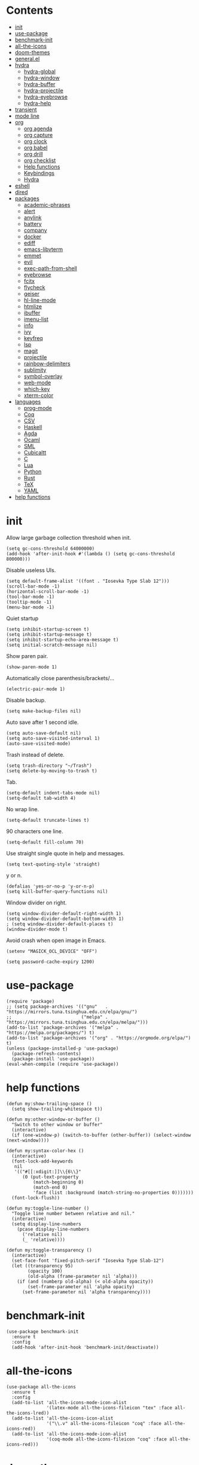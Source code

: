# -*- org-babel-use-quick-and-dirty-noweb-expansion: t; -*-
#+PROPERTY: header-args:elisp :tangle config.el :results output silent
* Contents
  :PROPERTIES:
  :TOC:      this
  :END:
  -  [[#init][init]]
  -  [[#use-package][use-package]]
  -  [[#benchmark-init][benchmark-init]]
  -  [[#all-the-icons][all-the-icons]]
  -  [[#doom-themes][doom-themes]]
  -  [[#generalel][general.el]]
  -  [[#hydra][hydra]]
    -  [[#hydra-global][hydra-global]]
    -  [[#hydra-window][hydra-window]]
    -  [[#hydra-buffer][hydra-buffer]]
    -  [[#hydra-projectile][hydra-projectile]]
    -  [[#hydra-eyebrowse][hydra-eyebrowse]]
    -  [[#hydra-help][hydra-help]]
  -  [[#transient][transient]]
  -  [[#mode-line][mode line]]
  -  [[#org][org]]
    -  [[#org-agenda][org agenda]]
    -  [[#org-capture][org capture]]
    -  [[#org-clock][org clock]]
    -  [[#org-babel][org babel]]
    -  [[#org-drill][org drill]]
    -  [[#org-checklist][org checklist]]
    -  [[#help-functions][Help functions]]
    -  [[#keybindings][Keybindings]]
    -  [[#hydra][Hydra]]
  -  [[#eshell][eshell]]
  -  [[#dired][dired]]
  -  [[#packages][packages]]
    -  [[#academic-phrases][academic-phrases]]
    -  [[#alert][alert]]
    -  [[#anylink][anylink]]
    -  [[#battery][battery]]
    -  [[#company][company]]
    -  [[#docker][docker]]
    -  [[#ediff][ediff]]
    -  [[#emacs-libvterm][emacs-libvterm]]
    -  [[#emmet][emmet]]
    -  [[#evil][evil]]
    -  [[#exec-path-from-shell][exec-path-from-shell]]
    -  [[#eyebrowse][eyebrowse]]
    -  [[#fcitx][fcitx]]
    -  [[#flycheck][flycheck]]
    -  [[#geiser][geiser]]
    -  [[#hl-line-mode][hl-line-mode]]
    -  [[#htmlize][htmlize]]
    -  [[#ibuffer][ibuffer]]
    -  [[#imenu-list][imenu-list]]
    -  [[#info][info]]
    -  [[#ivy][ivy]]
    -  [[#keyfreq][keyfreq]]
    -  [[#lsp][lsp]]
    -  [[#magit][magit]]
    -  [[#projectile][projectile]]
    -  [[#rainbow-delimiters][rainbow-delimiters]]
    -  [[#sublimity][sublimity]]
    -  [[#symbol-overlay][symbol-overlay]]
    -  [[#web-mode][web-mode]]
    -  [[#which-key][which-key]]
    -  [[#xterm-color][xterm-color]]
  -  [[#languages][languages]]
    -  [[#prog-mode][prog-mode]]
    -  [[#coq][Coq]]
    -  [[#csv][CSV]]
    -  [[#haskell][Haskell]]
    -  [[#agda][Agda]]
    -  [[#ocaml][Ocaml]]
    -  [[#sml][SML]]
    -  [[#cubicaltt][Cubicaltt]]
    -  [[#c][C]]
    -  [[#lua][Lua]]
    -  [[#python][Python]]
    -  [[#rust][Rust]]
    -  [[#tex][TeX]]
    -  [[#yaml][YAML]]
  -  [[#help-functions][help functions]]

* init
  Allow large garbage collection threshold when init.
  #+BEGIN_SRC elisp
    (setq gc-cons-threshold 64000000)
    (add-hook 'after-init-hook #'(lambda () (setq gc-cons-threshold 800000)))
  #+END_SRC

  Disable useless UIs.
  #+BEGIN_SRC elisp
    (setq default-frame-alist '((font . "Iosevka Type Slab 12")))
    (scroll-bar-mode -1)
    (horizontal-scroll-bar-mode -1)
    (tool-bar-mode -1)
    (tooltip-mode -1)
    (menu-bar-mode -1)
  #+END_SRC

  Quiet startup
  #+BEGIN_SRC elisp
    (setq inhibit-startup-screen t)
    (setq inhibit-startup-message t)
    (setq inhibit-startup-echo-area-message t)
    (setq initial-scratch-message nil)
  #+END_SRC

  Show paren pair.
  #+BEGIN_SRC elisp
    (show-paren-mode 1)
  #+END_SRC

  Automatically close parenthesis/brackets/...
  #+BEGIN_SRC elisp
    (electric-pair-mode 1)
  #+END_SRC

  Disable backup.
  #+BEGIN_SRC elisp
    (setq make-backup-files nil)
  #+END_SRC

  Auto save after 1 second idle.
  #+BEGIN_SRC elisp
    (setq auto-save-default nil)
    (setq auto-save-visited-interval 1)
    (auto-save-visited-mode)
  #+END_SRC

  Trash instead of delete.
  #+BEGIN_SRC elisp
    (setq trash-directory "~/Trash")
    (setq delete-by-moving-to-trash t)
  #+END_SRC

  Tab.
  #+BEGIN_SRC elisp
    (setq-default indent-tabs-mode nil)
    (setq-default tab-width 4)
  #+END_SRC

  No wrap line.
  #+BEGIN_SRC elisp
    (setq-default truncate-lines t)
  #+END_SRC

  90 characters one line.
  #+BEGIN_SRC elisp
    (setq-default fill-column 70)
  #+END_SRC

  Use straight single quote in help and messages.
  #+BEGIN_SRC elisp
    (setq text-quoting-style 'straight)
  #+END_SRC

  y or n.
  #+BEGIN_SRC elisp
    (defalias 'yes-or-no-p 'y-or-n-p)
    (setq kill-buffer-query-functions nil)
  #+END_SRC

  Window divider on right.
  #+BEGIN_SRC elisp
    (setq window-divider-default-right-width 1)
    (setq window-divider-default-bottom-width 1)
    ; (setq window-divider-default-places t)
    (window-divider-mode t)
  #+END_SRC

  Avoid crash when open image in Emacs.
  #+BEGIN_SRC elisp
    (setenv "MAGICK_OCL_DEVICE" "OFF")
  #+END_SRC

  #+BEGIN_SRC elisp
    (setq password-cache-expiry 1200)
  #+END_SRC
* use-package
  #+BEGIN_SRC elisp
    (require 'package)
    ;; (setq package-archives '(("gnu"   . "https://mirrors.tuna.tsinghua.edu.cn/elpa/gnu/")
    ;;                          ("melpa" . "https://mirrors.tuna.tsinghua.edu.cn/elpa/melpa/")))
    (add-to-list 'package-archives '("melpa" . "https://melpa.org/packages/") t)
    (add-to-list 'package-archives '("org" . "https://orgmode.org/elpa/") t)
    (unless (package-installed-p 'use-package)
      (package-refresh-contents)
      (package-install 'use-package))
    (eval-when-compile (require 'use-package))
  #+END_SRC
* help functions
  #+BEGIN_SRC elisp
    (defun my:show-trailing-space ()
      (setq show-trailing-whitespace t))
  #+END_SRC

  #+BEGIN_SRC elisp
    (defun my:other-window-or-buffer ()
      "Switch to other window or buffer"
      (interactive)
      (if (one-window-p) (switch-to-buffer (other-buffer)) (select-window (next-window))))

    (defun my:syntax-color-hex ()
      (interactive)
      (font-lock-add-keywords
       nil
       '(("#[[:xdigit:]]\\{6\\}"
          (0 (put-text-property
              (match-beginning 0)
              (match-end 0)
              'face (list :background (match-string-no-properties 0)))))))
      (font-lock-flush))

    (defun my:toggle-line-number ()
      "Toggle line number between relative and nil."
      (interactive)
      (setq display-line-numbers
        (pcase display-line-numbers
          ('relative nil)
          (_ 'relative))))
  #+END_SRC

  #+BEGIN_SRC elisp
    (defun my:toggle-transparency ()
      (interactive)
      (set-face-font 'fixed-pitch-serif "Iosevka Type Slab-12")
      (let ((transparency 95)
            (opacity 100)
            (old-alpha (frame-parameter nil 'alpha)))
        (if (and (numberp old-alpha) (< old-alpha opacity))
            (set-frame-parameter nil 'alpha opacity)
          (set-frame-parameter nil 'alpha transparency))))
  #+END_SRC
* benchmark-init
  #+BEGIN_SRC elisp
    (use-package benchmark-init
      :ensure t
      :config
      (add-hook 'after-init-hook 'benchmark-init/deactivate))
  #+END_SRC
* all-the-icons
  #+BEGIN_SRC elisp
    (use-package all-the-icons
      :ensure t
      :config
      (add-to-list 'all-the-icons-mode-icon-alist
                   '(latex-mode all-the-icons-fileicon "tex" :face all-the-icons-lred))
      (add-to-list 'all-the-icons-icon-alist
                   '("\\.v" all-the-icons-fileicon "coq" :face all-the-icons-red))
      (add-to-list 'all-the-icons-mode-icon-alist
                   '(coq-mode all-the-icons-fileicon "coq" :face all-the-icons-red)))
  #+END_SRC
* doom-themes
  #+BEGIN_SRC elisp
    (use-package doom-themes
      :ensure t
      :config
      (setq doom-themes-enable-bold t)
      (setq doom-themes-enable-italic t)
      (load-theme 'doom-solarized-light t)
      (doom-themes-org-config)
      )
  #+END_SRC
* general.el
  #+BEGIN_SRC elisp :noweb no-export
    (use-package general
      :ensure t
      :config
      (general-evil-setup)
      (general-def 'emacs ibuffer-mode-map
        "M-j" 'ibuffer-forward-filter-group
        "M-k" 'ibuffer-backward-filter-group
        "j" 'ibuffer-forward-line
        "k" 'ibuffer-backward-line)
      (general-def 'override
        "C-=" 'text-scale-increase
        "M-p" 'my:other-window-or-buffer
        "M-m" 'ivy-switch-buffer
        "C--" 'text-scale-decrease)
      (general-mmap Info-mode-map
        "q" 'Info-exit
        "u" 'Info-up
        "b" 'Info-history-back
        "n" 'Info-next
        "p" 'Info-prev
        "<tab>" 'Info-next-reference
        "S-<tab>" 'Info-prev-reference)
      (general-def 'normal help-mode-map
        "q" 'quit-window))
  #+END_SRC

  Use Esc to quit minibuffer, which is previously C-g.
  #+BEGIN_SRC elisp
    (general-def '(minibuffer-local-map
                   minibuffer-local-ns-map
                   minibuffer-local-completion-map
                   minibuffer-local-must-match-map
                   minibuffer-local-isearch-map
                   dired-narrow-map
                   ivy-minibuffer-map)
      [escape] 'minibuffer-keyboard-quit)
  #+END_SRC

  Use comma as the global leader key. It is supported in any mode and evil state.
  #+BEGIN_SRC elisp
    (general-def 'override
      "M-," 'hydra-global/body
      "C-/" 'comment-dwim)
  #+END_SRC

  Use space as the leader key for those keybindings which are useful only in normal mode.
  #+BEGIN_SRC elisp
    (general-mmap                           ;
      :prefix "SPC"
      "" nil
      "a" 'align
      "t l" 'my:toggle-line-number
      "t t" 'my:toggle-transparency
      "t m" 'my:load-theme
      "f" 'avy-goto-char-2
      "w" 'avy-goto-word-1
      "l" 'avy-goto-line
      "o" 'symbol-overlay-put)
  #+END_SRC
* hydra
  #+BEGIN_SRC elisp :noweb no-export
    (use-package hydra
      :ensure t
      :config
      (setq hydra-hint-display-type 'posframe)
      (setq hydra-posframe-show-params
            '(:internal-border-width 10
              :background-color "#f0e9d7"
              :poshandler posframe-poshandler-frame-center)))
  #+END_SRC
** hydra-global
   #+BEGIN_SRC elisp
     (defhydra hydra-global
       (:color teal :hint nil :idle 1.0)
       (concat
        "                 "
        (all-the-icons-fileicon "emacs" :height 2 :v-adjust -0.2 :face 'all-the-icons-purple)
        " Global"
        "
     ─────────────────────────
     _f_: file      _g_: magit     _E_: eyebrowse  _q_: quit
     _s_: swiper    _a_: agenda    _w_: window     _Q_: Quit
     _d_: dired     _[_: Side      _B_: buffer
     _r_: ripgrep   _t_: terminal  _h_: help
     _k_: kill      _e_: eshell    _p_: project
     _i_: ibuffer   _v_: vterm     _c_: capture
     _b_: bibtex

     ")
       ("f" counsel-find-file)
       ("s" swiper)
       ("d" dired)
       ("r" counsel-rg)
       ("k" kill-buffer)
       ("i" ibuffer)
       ("b" ivy-bibtex)

       ("g" magit-status)
       ("a" org-agenda)
       ("[" window-toggle-side-windows)

       ("e" eshell)
       ("v" vterm)
       ("t" terminal-here-launch)
       ("l" org-store-link)
       ("c" org-capture)
       ("q" save-buffers-kill-terminal)
       ("Q" save-buffers-kill-emacs)

       ("E" hydra-eyebrowse/body)
       ("w" hydra-window/body)
       ("B" hydra-buffer/body)
       ("h" hydra-help/body)
       ("p" hydra-projectile/body)

       ("<escape>" nil))
   #+END_SRC
** hydra-window
   #+BEGIN_SRC elisp
     (defhydra hydra-window
       (:color pink :hint nil)
       (concat
        "            "
        (all-the-icons-material "apps" :height 2 :v-adjust -0.3)
        " Window Management"
        "

     ^Move^         ^Swap^         ^Size^         ^Action^
     ─────────────────────────
     _j_: down      _H_: left      _+_: + h       _s_: split
     _k_: up        _L_: right     _-_: - h       _v_: vsplit
     _h_: left      _J_: bottom    _>_: + w       _d_: delete
     _l_: right     _K_: top       _<_: - w       _o_: only
     _n_: next      ^ ^            _=_: equal

     ")
       ("j" evil-window-down)
       ("k" evil-window-up)
       ("h" evil-window-left)
       ("l" evil-window-right)
       ("n" evil-window-next :color blue)
       ("H" evil-window-move-far-left)
       ("L" evil-window-move-far-right)
       ("J" evil-window-move-very-bottom)
       ("K" evil-window-move-very-top)
       ("+" evil-window-increase-height)
       ("-" evil-window-decrease-height)
       (">" evil-window-increase-width)
       ("<" evil-window-decrease-width)
       ("=" evil-balance-window)
       ("s" evil-window-split)
       ("v" evil-window-vsplit)
       ("d" evil-window-delete :color blue)
       ("o" delete-other-windows :color blue)
       ("q" nil :color blue)
       ("<escape>" nil :color blue))
   #+END_SRC
** hydra-buffer
   #+BEGIN_SRC elisp
     (defhydra hydra-buffer
       (:color teal :hint nil)
       (concat
        (all-the-icons-faicon "clone" :height 2 :v-adjust -0.2)
        " Buffer"
        "

     ^Action^
     ─────
     _j_: next
     _k_: previous
     _d_: delete
     _b_: switch

     ")
       ("j" evil-next-buffer :color red)
       ("k" evil-prev-buffer :color red)
       ("d" evil-delete-buffer)
       ("b" ivy-switch-buffer)
       ("q" nil)
       ("<escape>" nil))
   #+END_SRC
** hydra-projectile
   #+BEGIN_SRC elisp
     (defhydra hydra-projectile
       (:color teal :hint nil)
       (concat
        "       "
        (all-the-icons-material "dashboard" :height 2 :v-adjust -0.3)
        " Projectile"
        "

     ^Switch^            ^Action^
     ──────────────
     _p_: project        _c_: compile
     _b_: buffer         _t_: test
     _f_: file           _r_: run
     _d_: dired          _l_: clean
     _e_: eshell         _x_: remove
     ^ ^                 _s_: save

     ")
       ("p" projectile-switch-project)
       ("b" projectile-switch-to-buffer)
       ("f" projectile-find-file)
       ("d" projectile-dired)
       ("e" projectile-run-eshell)
       ("c" projectile-compile-project)
       ("t" projectile-test-project)
       ("r" projectile-run-project)
       ("l" projectile-cleanup-known-projects)
       ("x" projectile-remove-known-project)
       ("s" projectile-save-project-buffers)
       ("q" nil)
       ("<escape>" nil)
       )
   #+END_SRC
** hydra-eyebrowse
   #+BEGIN_SRC elisp
     (defhydra hydra-eyebrowse
       (:color teal :hint nil)
       "eyebrowse"
       ("l" eyebrowse-last-window-config "last" :column "Switch")
       ("j" eyebrowse-next-window-config "next" :color red)
       ("k" eyebrowse-prev-window-config "prev" :color red)
       ("s" eyebrowse-switch-to-window-config "switch")
       ("d" eyebrowse-close-window-config "delete" :column "Modify")
       ("c" eyebrowse-create-window-config "last")
       ("r" eyebrowse-rename-window-config "rename"))
   #+END_SRC
** hydra-help
   #+BEGIN_SRC elisp
     (defhydra hydra-help
       (:color teal :hint nil)
       (concat
        "      "
        (all-the-icons-material "help_outline" :height 2 :v-adjust -0.3)
        " Help"
        "

     ^Describe^         ^Info^
     ─────────────
     _f_: function      _i_: info
     _F_: face          _n_: news
     _m_: mode          _w_: woman
     _v_: variable
     _b_: binding
     _k_: key
     _c_: char

     ")
       ("f" describe-function)
       ("v" describe-variable)
       ("m" describe-mode)
       ("F" counsel-describe-face)
       ("b" counsel-descbinds)
       ("k" describe-key)
       ("c" describe-char)
       ("i" info)
       ("n" view-emacs-news)
       ("w" woman)
       ("q" nil)
       ("<escape>" nil))
   #+END_SRC
* mode line
  #+BEGIN_SRC elisp
    (use-package doom-modeline
      :ensure t
      :hook (after-init . doom-modeline-mode)
      :config
      (setq doom-modeline-icon t))
  #+END_SRC
* org
  #+BEGIN_SRC elisp :noweb no-export
    (use-package org
      :ensure org-plus-contrib
      :defer 4
      :hook
      (org-mode . my:show-trailing-space)
      ;; ((org-babel-after-execute . org-redisplay-inline-images))
      ;; (org-agenda-finalize . my:org-agenda-time-grid-spacing))
      :config
      (use-package org-mouse)
      <<org-kill-temp-fontify-buffer>>
      <<org-capture-templates>>
      <<org-clock-config>>
      (setcdr (assoc "\\.pdf\\'" org-file-apps) "llpp %s")
      (setq org-ellipsis "𝌆")
      (setq org-confirm-babel-evaluate nil)
      (setq org-format-latex-options (plist-put org-format-latex-options :scale 1.4))
      (setq org-latex-pdf-process '("latexmk -f -pdf -outdir=%o %f"))
      (setq org-todo-keywords
            '((sequence "TODO" "NEXT" "|" "DONE")))
      (setq org-global-properties
            '(("Effort_ALL". "0:10 0:30 1:00 2:00 3:00 4:00")))
      (setq org-fontify-done-headline t)
      (setq org-log-into-drawer t)
      (setq org-log-done 'time)
      (setq org-enforce-todo-dependencies t)
      (setq org-enforce-todo-checkbox-dependencies t)
      (setq org-footnote-section nil))
  #+END_SRC

  Kill temporary buffers created by ~org-src-font-lock-fontify-block~.
  #+NAME: org-kill-temp-fontify-buffer
  #+BEGIN_SRC elisp :tangle no
    (defun kill-org-src-buffers (&rest args)
      "Kill temporary buffers created by org-src-font-lock-fontify-block."
      (dolist (b (buffer-list))
        (let ((bufname (buffer-name b)))
          (if (string-match-p (regexp-quote "org-src-fontification") bufname)
              (kill-buffer b)))))
    (advice-add 'org-src-font-lock-fontify-block :after #'kill-org-src-buffers)
  #+END_SRC

  Other org packages
  #+BEGIN_SRC elisp
    (use-package org-alert
      :disabled t
      :after (org alert)
      :load-path "~/.emacs.d/packages/org-alert"
      :config
      (org-alert-enable))

    (use-package org-make-toc
      :ensure t
      :after org
      :commands (org-make-toc))

    (use-package org-bullets
      :ensure t
      :after org
      :init
      (setq org-bullets-bullet-list '("⚫" "⚪" "▪" "▫"))
      :config
      (add-hook 'org-mode-hook (lambda () (org-bullets-mode 1))))

    (use-package org-tree-slide
      :ensure t
      :after org
      :commands (org-tree-slide-mode))
  #+END_SRC
** org agenda
  Org agenda config.
  #+BEGIN_SRC elisp :noweb no-export
    (use-package org-agenda
      :after org
      :commands (org-agenda)
      :config
      (setq org-agenda-files '("~/org/notes.org"))
      (setq org-agenda-start-with-follow-mode nil)
      (setq org-agenda-dim-blocked-tasks nil)
      (setq org-agenda-span 'day)
      (setq org-agenda-log-mode-items '(clock))
      (setq org-agenda-use-time-grid nil)
      (setq org-agenda-skip-deadline-if-done t)
      (setq org-agenda-remove-tags t)
      (setq org-agenda-todo-ignore-with-date nil)
      (setq org-agenda-skip-deadline-prewarning-if-scheduled 'pre-scheduled)
      (setq org-agenda-overriding-columns-format
            "%25ITEM %10Effort{:} %10CLOCKSUM{:}")
      (setq org-agenda-block-separator ?―)
      <<org-super-agenda>>
      <<org-agenda-kbd>>
      <<org-agenda-custom-commands>>
      )
  #+END_SRC

  Open timestamp in Google Calendar:
  #+BEGIN_SRC elisp
    (defun my:org-open-gcal ()
      (interactive)
      (let ((timestamp (cadr (org-element-timestamp-parser))))
        (let ((year (plist-get timestamp :year-start))
              (month (plist-get timestamp :month-start))
              (day (plist-get timestamp :day-start)))
          (browse-url
           (format
            "https://calendar.google.com/calendar/b/2/r/day/%d/%d/%d"
            year month day)))))
  #+END_SRC

  Show time grid in org agenda.
  #+BEGIN_SRC elisp :tangle no
    (defun my:org-agenda-time-grid-spacing ()
      "Set different line spacing w.r.t. time duration."
      (save-excursion
        (let ((colors (list "#FFF9C4" "#FFF176" "#FFF59D" "#FFEE58"))
              (pos (point-min))
              (block-minutes 30)
              duration)
          (nconc colors colors)
          (while (setq pos (next-single-property-change pos 'org-hd-marker))
            (goto-char pos)
            (when (and (not (equal pos (point-at-eol)))
                       (setq duration
                             (or (org-get-at-bol 'duration)
                                 (when (equal (org-get-at-bol 'org-hd-marker) org-clock-hd-marker)
                                   (/ (- (float-time) (float-time org-clock-start-time)) 60)))))
              (let ((line-height (if (< duration block-minutes) 1.0
                                   (+ 0.5 (/ duration (* 2.0 block-minutes)))))
                    (ov (make-overlay (point-at-bol) (1+ (point-at-eol)))))
                (overlay-put ov 'face `(:background ,(car colors)))
                (setq colors (cdr colors))
                (overlay-put ov 'line-height line-height)
                (overlay-put ov 'line-spacing (1- line-height))))))))
  #+END_SRC

  #+NAME: org-agenda-custom-commands
  #+BEGIN_SRC elisp :tangle no
    (setq org-agenda-custom-commands
          '(("n" todo "NEXT"
             ((org-agenda-overriding-header "Next Actions")
              (org-agenda-files '("~/org/notes.org" "~/org/todos.org"))))))
  #+END_SRC

  Super agenda
  #+NAME: org-super-agenda
  #+BEGIN_SRC elisp :tangle no
    (use-package org-super-agenda
      :ensure t
      :disabled t
      :after org-agenda
      :config
      (org-super-agenda-mode)
      (setq org-super-agenda-header-separator "")
      (setq org-super-agenda-groups
            '((:name "CSCI 2041" :order 2 :category "CSCI2041")
              (:name "CSCI 5106" :order 3 :category "CSCI5106")
              (:name "CSCI 5511" :order 4 :category "CSCI5511")
              (:name "CSCI 8001" :order 5 :category "CSCI8001")
              (:name "GRAD 5102" :order 6 :category "GRAD5102")
              (:name "Home" :order 7 :tag "@home")
              (:name "TODO" :order 90 :anything t)))
      (general-def org-super-agenda-header-map
        "c" 'org-agenda-columns
        "z" 'org-agenda-log-mode
        "h" 'backward-char
        "l" 'forward-char
        "j" 'org-agenda-next-line
        "k" 'org-agenda-previous-line))
  #+END_SRC

  Keybindings
  #+NAME: org-agenda-kbd
  #+BEGIN_SRC elisp :tangle no
    (general-def org-agenda-mode-map
      "S" 'org-agenda-schedule
      "D" 'org-agenda-deadline
      "c" 'org-agenda-columns
      "z" 'org-agenda-log-mode
      "h" 'backward-char
      "l" 'forward-char
      "j" 'org-agenda-next-line
      "k" 'org-agenda-previous-line)
  #+END_SRC
** org capture
  Org capture templates.
  #+NAME: org-capture-templates
  #+BEGIN_SRC elisp :tangle no
    (add-hook 'org-capture-mode-hook 'evil-insert-state)
    (setq org-capture-templates
          '(("t" "Todo" entry (file+headline "~/org/todos.org" "Inbox")
             "* %?")
            ("c" "Calendar" entry (file "~/org/schedule.org")
             "* TODO %?\n  :PROPERTIES:\n  %^{LOCATION}p:calendar-id: wang9163@umn.edu\n  :END:\n:org-gcal:\n%^T\n:END:\n")))
  #+END_SRC

  #+BEGIN_SRC elisp
    (defun make-org-capture-frame ()
      "Create a new frame and run org-capture."
      (interactive)
      (defun my:delete-other-windows (&rest args)
        (setq-local mode-line-format nil)
        (delete-other-windows))
      (advice-add 'org-switch-to-buffer-other-window :after
                  #'my:delete-other-windows)
      (defun my:capture-after ()
        (advice-remove 'org-switch-to-buffer-other-window
                       #'my:delete-other-windows)
        (delete-frame)
        (remove-hook 'org-capture-after-finalize-hook #'my:capture-after)
        (fmakunbound 'my:delete-other-windows)
        (fmakunbound 'my:capture-after))
      (add-hook 'org-capture-after-finalize-hook #'my:capture-after)
      (condition-case nil
          (org-capture nil "t")
        ((user-error error) (my:capture-after))))
  #+END_SRC

  Keybindings
  #+BEGIN_SRC elisp
    (general-define-key
     :definer 'minor-mode
     :states '(motion visual normal insert emacs)
     :keymaps 'org-capture-mode
     :prefix "M-;"
     "M-;" 'org-capture-finalize
     "M-w" 'org-capture-refile
     "M-k" 'org-capture-kill)
  #+END_SRC
** org clock
   Org clock config.
   #+NAME: org-clock-config
   #+BEGIN_SRC elisp :tangle no
     (org-clock-persistence-insinuate)
     (setq org-clock-persist t)
     (setq org-clock-in-resume t)
     (setq org-clock-persist-query-resume nil)
     (setq org-clock-clocktable-default-properties
           '(:maxlevel 4 :block today :scope file :link t))
   #+END_SRC

   Hydra
   #+BEGIN_SRC elisp
     (defhydra hydra-org-clock
       (:color blue :hint nil :idle 1.0)
       "org clock"
       ("g" org-clock-goto "goto")
       ("i" org-clock-in "in")
       ("I" org-clock-in-last "in last")
       ("o" org-clock-out "out")
       ("c" org-clock-cancel "cancel")
       ("r" org-clock-report "report"))
   #+END_SRC
** org babel
  Org babel.
  #+BEGIN_SRC elisp
    (use-package ob-scheme :after org)
    (use-package ob-python :after org)
    (use-package ob-shell :after org)
    (use-package ob-latex :after org)
    (use-package ob-ipython
      :ensure t
      :after org
      :config
      (setq ob-ipython-resources-dir "~/obipy-resources/")
      (remove-hook 'org-mode-hook 'ob-ipython-auto-configure-kernels)
      (advice-add 'ob-babel-execute:ipython :around 'ob-ipython-auto-configure-kernels))
    (use-package ob-metapost
      :commands org-babel-execute:metapost
      :load-path "~/.emacs.d/packages/ob-metapost")
  #+END_SRC

  Keybindings
  #+BEGIN_SRC elisp
    (general-define-key
     :definer 'minor-mode
     :states '(motion visual normal insert emacs)
     :keymaps 'org-src-mode
     :prefix "M-;"
     "M-;" 'org-edit-src-exit
     "M-k" 'org-edit-src-abort)
  #+END_SRC

  Hydra
  #+BEGIN_SRC elisp
    (defhydra hydra-org-babel
      (:color teal :hint nil :idle 1.0)
      (concat
       "  "
       (all-the-icons-fileicon "org" :height 2 :v-adjust -0.2 :face 'all-the-icons-purple)
       " Org babel"
       "

    ^Move^      ^Action^
    ──────────
    _j_: next   _e_: edit
    _k_: prev   _t_: tangle
    _h_: head   _r_: result
    _g_: goto

    ")
      ("j" org-babel-next-src-block :color red)
      ("k" org-babel-previous-src-block :color red)
      ("h" org-babel-goto-src-block-head)
      ("g" org-babel-goto-named-src-block)

      ("e" org-edit-src-code)
      ("t" org-babel-tangle)
      ("r" org-babel-open-src-block-result)

      ("q" nil)
      ("<escape>" nil))
  #+END_SRC
** org id
   #+BEGIN_SRC elisp
     (use-package org-id
       :config
       (setq org-id-link-to-org-use-id t))
   #+END_SRC
** org checklist
   #+BEGIN_SRC elisp
     (use-package org-checklist
       :after org)
   #+END_SRC
** Help functions
  I'd like to keep the main org file clean and tiny, but I also want to see an accurate
  agenda history. However archive or refile don't work for me, so I write this function.
  It simply moves the current subtree to the diary file according to its CLOSED time.
  #+BEGIN_SRC elisp
    (defun my:org-refile-to-diary ()
      "Refile a subtree to a datetree corresponding to its CLOSED time."
      (interactive)
      (let* ((diary-file "~/org/diary.org")
             (datetree-date (org-entry-get nil "CLOSED" t))
             (date (org-date-to-gregorian datetree-date)))
        (save-window-excursion
          (org-cut-subtree)
          (find-file diary-file)
          (org-datetree-find-date-create date)
          (org-end-of-subtree t)
          (newline)
          (org-paste-subtree 4))))
  #+END_SRC

  I cannot remember why I wrote this function (This is one of the reasons for putting my
  config in org mode). It might be related to previous refile function, and it seems
  useful. So I decide not to delete it and hope I will find its usage someday.
  #+BEGIN_SRC elisp
    (defun my:org-datetree-find-date-create-subtree ()
      (interactive)
      (let ((date (org-date-to-gregorian (org-read-date))))
       (org-datetree-find-date-create date 'subtree-at-point)))
  #+END_SRC

  Collect all source block names for ivy. This function is useful when using noweb syntax
  in source code block.
  #+BEGIN_SRC elisp
    (defun my:org-search-src-block-name ()
      "Search source block name in current file"
      (interactive)
      (ivy-read
       "Code block: "
       (let (names)
         (org-babel-map-src-blocks nil
           (let ((name (nth 4 (org-babel-get-src-block-info))))
             (push name names)))
         (seq-filter #'identity names))
       :require-match t
       :action #'insert))
  #+END_SRC
** Keybindings
   #+BEGIN_SRC elisp
     (general-nmap org-mode-map
       "gh" 'outline-up-heading
       "gj" 'org-forward-heading-same-level
       "gk" 'org-backward-heading-same-level
       "gl" 'outline-next-visible-heading
       "gt" 'counsel-org-goto
       "<" 'org-metaleft
       ">" 'org-metaright
       "t" 'org-todo)
     (general-def org-mode-map
       "M-h" 'org-metaleft
       "M-j" 'org-metadown
       "M-k" 'org-metaup
       "M-l" 'org-metaright
       "M-H" 'org-shiftmetaleft
       "M-J" 'org-shiftmetadown
       "M-K" 'org-shiftmetaup
       "M-L" 'org-shiftmetaright)
     (general-def org-mode-map
       "M-;" 'hydra-org/body)
   #+END_SRC
** Hydra
   #+BEGIN_SRC elisp
     (defhydra hydra-org
       (:color teal :hint nil :idle 1.0)
       (concat
        "               "
        (all-the-icons-fileicon "org" :height 2 :v-adjust -0.2 :face 'all-the-icons-purple)
        " Org mode"
        "

     ^Insert^        ^View^       ^Hydra^    ^Action^
     ───────────────────────
     _s_: schedule   _c_: column  _k_: clock  _r_: refile
     _d_: deadline   _i_: image   _b_: babel  _o_: open
     _t_: timestamp  _x_: latex   ^ ^         _w_: refile
     _l_: link
     _L_: link
     _p_: property
     _e_: effort

     ")
       ("s" org-schedule)
       ("d" org-deadline)
       ("t" org-time-stamp)
       ("l" org-insert-link)
       ("L" org-insert-last-stored-link)
       ("p" org-set-property)
       ("e" org-set-effort)

       ("c" org-columns)
       ("i" org-toggle-inline-images)
       ("x" org-toggle-latex-fragment)

       ("k" hydra-org-clock/body)
       ("b" hydra-org-babel/body)

       ("r" my:org-refile-to-diary)
       ("o" org-open-at-point)
       ("w" org-refile)
       ("M-;" org-ctrl-c-ctrl-c)

       ("q" nil)
       ("<escape>" nil))
   #+END_SRC
* eshell
  #+BEGIN_SRC elisp
    (defun my:eshell-complete ()
      (interactive)
      (pcomplete-std-complete))

    (defun my:eshell-hook ()
      (setenv "TERM" "xterm-256color")
      (add-to-list
       'eshell-preoutput-filter-functions
       'xterm-color-filter)
      (setq eshell-output-filter-functions
            (remove 'eshell-handle-ansi-color
                    eshell-output-filter-functions))
      (general-def eshell-mode-map
        "<tab>" 'completion-at-point)
      (general-def 'normal eshell-mode-map
        "0" 'eshell-bol
        "^" 'eshell-bol
        "gk" 'eshell-previous-prompt
        "gj" 'eshell-next-prompt))

    (defun my:shortened-path (path max-len)
      "Return a modified version of `path', replacing some components
          with single characters starting from the left to try and get
          the path down to `max-len'"
      (let* ((components (split-string (abbreviate-file-name path) "/"))
             (len (+ (1- (length components))
                     (reduce '+ components :key 'length)))
             (str ""))
        (while (and (> len max-len)
                    (cdr components))
          (setq str (concat str (if (= 0 (length (car components)))
                                    "/"
                                  (string (elt (car components) 0) ?/)))
                len (- len (1- (length (car components))))
                components (cdr components)))
        (concat str (reduce (lambda (a b) (concat a "/" b)) components))))

    (use-package eshell
      :after xterm-color
      :hook
      ((eshell-mode . my:eshell-hook)
       (eshell-before-prompt
        . (lambda () (setq xterm-color-preserve-properties t))))
      :config
      (setq eshell-destroy-buffer-when-process-dies t)
      (setq eshell-hist-ignoredups t)
      (setq eshell-history-size 100000)
      (setq
       eshell-visual-commands
       '("htop" "top" "less" "more" "ncdu" "ssh"))
      (setq
       eshell-visual-subcommands
       '(("git" "log" "diff" "show")))
      (setq
       eshell-prompt-function
       (lambda ()
         (concat
          (propertize (my:shortened-path (eshell/pwd) 20)
                      'face '(:foreground "#0D47A1"))
          " "
          (propertize "❯" 'face `(:foreground "#B71C1C" :weight bold))
          (propertize "❯" 'face `(:foreground "#F57F17" :weight bold))
          (propertize "❯" 'face `(:foreground "#1B5E20" :weight bold))
          " ")))
      (setq eshell-prompt-regexp "^.* ❯❯❯ ")
      (setq eshell-highlight-prompt nil))

    (use-package esh-autosuggest
      :ensure t
      :after eshell
      :hook (eshell-mode . esh-autosuggest-mode))

    (use-package eshell-z
      :ensure t
      :after eshell)

    (use-package em-tramp
      :after (eshell esh-module)
      :config
      (add-to-list 'eshell-modules-list 'eshell-tramp))

  #+END_SRC

* dired
  #+BEGIN_SRC elisp
    (use-package dired
      :commands dired
      :config
      (setq dired-recursive-copies t)
      (setq dired-recursive-deletes t)
      (setq dired-dwim-target t)
      (setq dired-listing-switches "-alhG --group-directories-first")
      (setq dired-isearch-filenames 'dwim)
      (use-package dired-open
        :ensure t
        :config
        (setq
         dired-open-extensions
         '(("pdf" . "llpp")
           ("html" . "firefox")
           ("docx" . "wps")
           ("doc" . "wps")
           ("mp4" . "mpv")
           ("png" . "feh")
           ("jpg" . "feh")
           ("xlsx" . "et")
           ("xls" . "et")
           ("pptx" . "wpp")
           ("ppt" . "wpp"))))
      (use-package dired-collapse
        :disabled t
        :ensure t
        :hook (dired-mode . dired-collapse-mode))
      (use-package all-the-icons-dired
        :ensure t
        :after all-the-icons
        :hook (dired-mode . all-the-icons-dired-mode))
      (use-package dired-narrow :ensure t))
  #+END_SRC

  Keybindings
  #+BEGIN_SRC elisp
    (general-def 'emacs dired-mode-map
      "j" 'dired-next-line
      "k" 'dired-previous-line
      "h" 'quit-window
      "l" 'dired-open-file
      "r" 'dired-toggle-read-only
      "." 'dired-mark-extension
      "n" 'dired-narrow-regexp
      "/" 'dired-goto-file
      "p" 'dired-up-directory)
  #+END_SRC
* packages
** academic-phrases
   #+BEGIN_SRC elisp
     (use-package academic-phrases
       :ensure t
       :commands (academic-phrases academic-phrases-by-section))
   #+END_SRC
** alert
   #+BEGIN_SRC elisp
     (use-package alert
       :commands alert
       :ensure t
       :config
       (setq alert-default-style 'libnotify))
   #+END_SRC
** battery
   #+BEGIN_SRC elisp
     (use-package battery
       :config
       (display-battery-mode))
   #+END_SRC
** company
   #+BEGIN_SRC elisp
     (use-package company
       :ensure t
       :hook (prog-mode . company-mode)
       :config
       (setq company-idle-delay 0)
       (use-package company-posframe
         :ensure t
         :config
         (company-posframe-mode 1)))
   #+END_SRC
** docker
   #+BEGIN_SRC elisp
     (use-package dockerfile-mode
       :ensure t
       :mode "Dockerfile\\'")

     (use-package docker-tramp
       :ensure t)
   #+END_SRC
** ediff
   #+BEGIN_SRC elisp
     (use-package ediff
       :defer
       :config
       (setq ediff-split-window-function 'split-window-horizontally)
       (setq ediff-window-setup-function 'ediff-setup-windows-plain))
   #+END_SRC
** emacs-libvterm
   #+BEGIN_SRC elisp
     (use-package vterm
       :load-path "~/.emacs.d/packages/emacs-libvterm")
   #+END_SRC
** emmet
   #+BEGIN_SRC elisp
     (use-package emmet-mode
       :ensure t
       :hook web-mode)
   #+END_SRC
** evil
   #+BEGIN_SRC elisp
     (use-package evil
       :ensure t
       :init
       (setq evil-want-abbrev-expand-on-insert-exit nil)
       (setq evil-disable-insert-state-bindings t)
       :config
       (evil-mode 1)
       (evil-set-initial-state 'dired-mode 'emacs)
       (evil-set-initial-state 'ivy-occur-mode 'emacs)
       (evil-set-initial-state 'org-capture-mode 'insert)
       (evil-set-initial-state 'vterm-mode 'insert)
       (evil-set-initial-state 'wdired-mode 'normal))
     (use-package evil-surround
       :ensure t
       :after evil
       :defer 2
       :config
       (global-evil-surround-mode 1))
     (use-package evil-matchit
       :ensure t
       :after evil
       :defer 2
       :config
       (global-evil-matchit-mode 1))
   #+END_SRC
** exec-path-from-shell
   #+BEGIN_SRC elisp
     (use-package exec-path-from-shell
       :ensure t
       :defer 1
       :config
       (setq exec-path-from-shell-check-startup-files nil)
       (exec-path-from-shell-copy-env "SSH_AGENT_PID")
       (exec-path-from-shell-copy-env "SSH_AUTH_SOCK"))
   #+END_SRC
** eyebrowse
   #+BEGIN_SRC elisp
     (use-package eyebrowse
       :ensure t
       :config
       (eyebrowse-mode t))
   #+END_SRC

   Keybindings
   #+BEGIN_SRC elisp
     (general-def 'override
       "M-0" 'eyebrowse-switch-to-window-config-0
       "M-1" 'eyebrowse-switch-to-window-config-1
       "M-2" 'eyebrowse-switch-to-window-config-2
       "M-3" 'eyebrowse-switch-to-window-config-3
       "M-4" 'eyebrowse-switch-to-window-config-4
       "M-5" 'eyebrowse-switch-to-window-config-5
       "M-6" 'eyebrowse-switch-to-window-config-6
       "M-7" 'eyebrowse-switch-to-window-config-7
       "M-8" 'eyebrowse-switch-to-window-config-8
       "M-9" 'eyebrowse-switch-to-window-config-9)
   #+END_SRC
** fcitx
   #+BEGIN_SRC elisp
     (use-package fcitx
       :if (executable-find "fcitx-remote")
       :ensure t
       :defer 2
       :config
       (fcitx-aggressive-setup))
   #+END_SRC
** flycheck
   #+BEGIN_SRC elisp
     (use-package flycheck
       :ensure t
       :hook (prog-mode . flycheck-mode)
       :config
       ;; Use lsp instead
       (setq-default flycheck-disabled-checkers '(c/c++-clang c/c++-cppcheck c/c++-gcc)))
     (use-package flycheck-inline
       :ensure t
       :after flycheck
       :hook (flycheck-mode . flycheck-inline-mode))
   #+END_SRC
** geiser
   #+BEGIN_SRC elisp
     (use-package geiser
       :ensure t
       :config
       (setq geiser-chez-binary "chez-scheme")
       (setq geiser-default-implementation 'chez))
   #+END_SRC
** hl-line-mode
   #+BEGIN_SRC elisp
     (use-package hl-line-mode
       :hook (prog-mode dired-mode LaTeX-mode))
   #+END_SRC
** htmlize
   #+BEGIN_SRC elisp
     (use-package htmlize
       :ensure t
       :commands (htmlize htmlize-file htmlize-region htmlize-buffer))
   #+END_SRC
** ibuffer
   #+BEGIN_SRC elisp
     (use-package ibuffer
       :hook (ibuffer-mode . ibuffer-vc-set-filter-groups-by-vc-root)
       :config
       (setq
        ibuffer-formats
        '(("    " (name 24 24) " " (mode 24 24) " " filename-and-process)))
       (use-package ibuffer-vc :ensure t))
   #+END_SRC
** imenu-list
   #+BEGIN_SRC elisp
     (use-package imenu-list
       :ensure t
       :commands imenu-list)
   #+END_SRC
** info
   #+BEGIN_SRC elisp
     (use-package info)
   #+END_SRC
** ivy
   #+BEGIN_SRC elisp
     (use-package ivy
       :ensure t
       :config
       (ivy-mode 1)
       (use-package ivy-hydra :ensure t)
       (setq ivy-use-virtual-buffers t)
       (setq ivy-count-format "(%d/%d) ")
       (setq ivy-re-builders-alist '((t . ivy--regex-plus))))
     (use-package swiper
       :commands swiper
       :ensure t
       :after ivy)
     (use-package counsel
       :ensure t
       :after swiper)
     (use-package all-the-icons-ivy
       :ensure t
       :after (all-the-icons ivy)
       :config
       (all-the-icons-ivy-setup))
     (use-package avy
       :ensure t
       :after ivy)

     (use-package ivy-posframe
       :ensure t
       :after ivy
       :config
       (setq ivy-height 20)
       (setq ivy-posframe-display-functions-alist '((t . ivy-posframe-display-at-frame-center)))
       (setq ivy-posframe-border-width 10)
       (ivy-posframe-mode))
   #+END_SRC
** ivy-bibtex
   #+BEGIN_SRC elisp
     (use-package ivy-bibtex
       :ensure t
       :after ivy
       :config
       (setq bibtex-completion-bibliography '("~/notes/refs.bib"))
       (setq bibtex-completion-notes-path "~/notes/notes.org")
       (setq bibtex-completion-library-path '("~/notes/pdfs"))
       (add-to-list 'ivy-re-builders-alist
                    '(ivy-bibtex . ivy--regex-ignore-order)))
   #+END_SRC
** keyfreq
   #+BEGIN_SRC elisp
     (use-package keyfreq
       :ensure t
       :config
       (keyfreq-mode 1)
       (keyfreq-autosave-mode 1))
   #+END_SRC
** lsp
   #+BEGIN_SRC elisp
     (use-package lsp-mode
       :ensure t
       :commands lsp
       :config
       (setq lsp-prefer-flymake nil))
     (use-package lsp-ui :ensure t :commands lsp-ui-mode)
     (use-package company-lsp :ensure t :commands company-lsp)
     (use-package ccls
       :ensure t
       :defer t
       :hook ((c-mode c++-mode objc-mode) . (lambda () (require 'ccls) (lsp))))
   #+END_SRC
** magit
   #+BEGIN_SRC elisp
     (use-package magit
       :ensure t
       :hook (git-commit-mode . evil-insert-state)
       :defer 6)
   #+END_SRC

   #+BEGIN_SRC elisp
     (general-define-key
      :definer 'minor-mode
      :states '(motion visual normal insert emacs)
      :keymaps 'git-commit-mode
      :prefix "M-;"
      "M-;" 'with-editor-finish
      "M-k" 'with-editor-cancel)
   #+END_SRC
** olivetti
   #+BEGIN_SRC elisp
     (use-package olivetti
       :ensure t)
   #+END_SRC
** projectile
   #+BEGIN_SRC elisp
     (use-package projectile
       :ensure t
       :defer t
       :config
       (projectile-mode 1)
       (setq projectile-sort-order 'recently-active)
       (setq projectile-switch-project-action #'projectile-dired)
       (setq projectile-completion-system 'ivy))
   #+END_SRC
** rainbow-delimiters
   #+BEGIN_SRC elisp
     (use-package rainbow-delimiters
       :disabled t
       :ensure t
       :hook ((prog-mode coq-mode) . rainbow-delimiters-mode))
   #+END_SRC
** sublimity
   #+BEGIN_SRC elisp
     (use-package sublimity
       :disabled t
       :ensure t
       :config
       (use-package sublimity-scroll)
       (use-package sublimity-map
         :config
         (sublimity-map-set-delay nil)))
   #+END_SRC
** symbol-overlay
   #+BEGIN_SRC elisp
     (use-package symbol-overlay
       :ensure t
       :commands symbol-overlay-put)
   #+END_SRC
** terminal-here
   #+BEGIN_SRC elisp
     (use-package terminal-here
       :ensure t
       :config
       (setq terminal-here-terminal-command
             '("alacritty")))
   #+END_SRC
** tramp
   #+BEGIN_SRC elisp
     (use-package tramp)
   #+END_SRC
** vc-mode
   #+BEGIN_SRC elisp
     (use-package vc
       :config
       (with-eval-after-load 'tramp
         (setq vc-ignore-dir-regexp
               (format "\\(%s\\)\\|\\(%s\\)"
                       vc-ignore-dir-regexp
                       tramp-file-name-regexp))))
   #+END_SRC
** web-mode
   #+BEGIN_SRC elisp
     (use-package web-mode
       :mode "\\.html?\\'"
       :ensure t)
   #+END_SRC
** which-key
   #+BEGIN_SRC elisp
     (use-package which-key
       :ensure t
       :config
       (which-key-mode 1))
   #+END_SRC
** xterm-color
   #+BEGIN_SRC elisp
    (use-package xterm-color :ensure t)
   #+END_SRC
** yasnippet
   #+BEGIN_SRC elisp
     (use-package yasnippet
       :ensure t
       :config
       (setq yas-snippet-dirs '("~/.emacs.d/snippets"))
       (yas-global-mode 1))
   #+END_SRC
* languages
** prog-mode
   #+BEGIN_SRC elisp
     (use-package prog-mode
       :hook (prog-mode . my:show-trailing-space))
   #+END_SRC
** Coq
   #+BEGIN_SRC elisp
     (use-package proof-general
       :mode ("\\.v\\'" . coq-mode)
       :ensure t
       :config
       (setq proof-splash-enable nil))
     (use-package company-coq
       :ensure t
       :after proof-site
       :hook (coq-mode . company-coq-mode)
       :config
       (setq company-coq-disabled-features '(smart-subscripts))
       (company-coq--init-refman-ltac-abbrevs-cache)
       (company-coq--init-refman-scope-abbrevs-cache)
       (company-coq--init-refman-tactic-abbrevs-cache)
       (company-coq--init-refman-vernac-abbrevs-cache)
       (defun my:company-coq-doc-search ()
         "Search identifier in coq refman"
         (interactive)
         (ivy-read
          "doc: "
          (append company-coq--refman-tactic-abbrevs-cache
                  company-coq--refman-vernac-abbrevs-cache
                  company-coq--refman-scope-abbrevs-cache
                  company-coq--refman-ltac-abbrevs-cache)
          :preselect (ivy-thing-at-point)
          :action 'company-coq-doc-buffer-refman)))
   #+END_SRC

   Keybindings
   #+BEGIN_SRC elisp
     (general-def 'normal coq-mode-map
       "K" 'my:company-coq-doc-search)
     (general-def coq-mode-map
       :prefix "M-;"
       "g" 'company-coq-proof-goto-point
       "d" 'company-coq-doc
       "e" 'proof-shell-exit
       "c" 'proof-interrupt-process
       "p" 'proof-prf
       "u" 'proof-undo-last-successful-command
       "s" 'proof-find-theorems
       "l" 'proof-layout-windows)
   #+END_SRC
** CSV
   #+BEGIN_SRC elisp
     (use-package csv-mode
       :ensure t
       :mode ("\\.[Cc][Ss][Vv]\\'" . csv-mode))
   #+END_SRC
** Haskell
   #+BEGIN_SRC elisp
     (use-package haskell-mode
       :load-path "~/.emacs.d/packages/haskell-mode"
       :mode "\\.hs\\'")

     (use-package ghcid
       :load-path "~/.emacs.d/packages/ghcid"
       :after haskell-mode
       :commands ghcid)
   #+END_SRC
** Agda
   #+BEGIN_SRC elisp
     (eval-and-compile
       (defun agda-mode-load-path ()
         (file-name-directory (shell-command-to-string "agda-mode locate"))))
     (use-package agda2
       :load-path (lambda () (agda-mode-load-path))
       :mode ("\\.agda\\'" . agda2-mode))
   #+END_SRC

   #+BEGIN_SRC elisp
     (defhydra hydra-agda
       (:color teal :hint nil :idle 0.5)
       (concat
        "     "
        " Agda mode"
        "

     ^Goal^        ^General^
     ──────────
     _a_: auto     _l_: load
     _c_: case     _d_: def
     _r_: refine   _q_: quit
     _,_: context
     _._: context
     _n_: normal
     _h_: help

     ")

       ("d" agda2-goto-definition-keyboard)
       ("l" agda2-load)
       ("a" agda2-autoOne)
       ("h" agda2-helper-function-type)
       ("," agda2-goal-and-context)
       ("." agda2-goal-and-context-and-inferred)
       ("r" agda2-refine)
       ("n" agda2-compute-normalised)
       ("c" agda2-make-case)
       ("q" agda2-quit)
       ("<escape>" nil))
   #+END_SRC

   #+BEGIN_SRC elisp
     (general-def agda2-mode-map
       "M-;" 'hydra-agda/body)
   #+END_SRC
** Ocaml
   #+BEGIN_SRC elisp
     (eval-and-compile
       (defun merlin-mode-load-path ()
         (expand-file-name
          "share/emacs/site-lisp"
          (file-name-directory
           (shell-command-to-string "opam config var share")))))
     (use-package merlin
       :load-path (lambda () (merlin-mode-load-path))
       :hook
       (tuareg-mode . merlin-mode))
   #+END_SRC

   #+BEGIN_SRC elisp
     (use-package tuareg
       :ensure t
       :defer t)
   #+END_SRC
** SML
   #+BEGIN_SRC elisp
     (use-package sml-mode
       :ensure t
       :defer t)
   #+END_SRC
** Cubicaltt
   #+BEGIN_SRC elisp
     (use-package cubicaltt
       :load-path "~/cubicaltt"
       :mode ("\\.ctt$" . cubicaltt-mode))
   #+END_SRC
** C
   #+BEGIN_SRC elisp
     (use-package cc-mode
       :commands c-mode
       :config
       (setq c-basic-offset 4)
       (setq c-default-style "linux"))
   #+END_SRC
** Common Lisp
   #+BEGIN_SRC elisp
     (use-package slime
       :ensure t
       :commands slime
       :config
       (setq inferior-lisp-program "clisp"))
   #+END_SRC
** Lua
   #+BEGIN_SRC elisp
     (use-package lua-mode
       :ensure t
       :mode "\\.lua$"
       :interpreter "lua"
       :config
       (setq lua-indent-level 4))
   #+END_SRC
** Python
   #+BEGIN_SRC elisp
     (use-package python
       :defer t
       :config
       (setq python-indent-offset 4)
       (setq python-indent-guess-indent-offset-verbose nil)
       (setq python-shell-completion-native-enable nil)
       (when (executable-find "ipython")
         (setq python-shell-interpreter "ipython")))
   #+END_SRC
** Rust
   #+BEGIN_SRC elisp
     (use-package rust-mode
       :ensure t
       :hook (rust-mode . lsp))
     (use-package cargo
       :ensure t
       :hook (rust-mode . cargo-minor-mode))
     (use-package flycheck-rust
       :ensure t
       :hook (flycheck-mode . flycheck-rust-setup))
   #+END_SRC
** TeX
   #+BEGIN_SRC elisp
     (use-package tex
       :ensure auctex
       :defer t
       :hook (LaTeX-mode . my:show-trailing-space)
       :config
       (setq TeX-PDF-mode t))
   #+END_SRC
** YAML
   #+BEGIN_SRC elisp
     (use-package yaml-mode
       :ensure t)
   #+END_SRC
